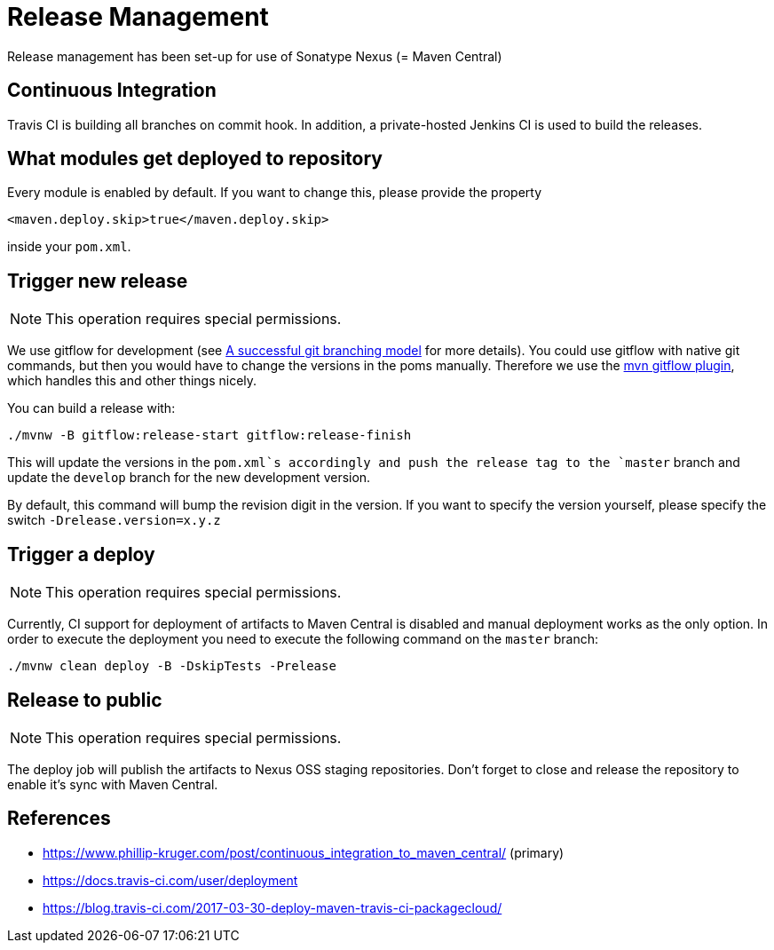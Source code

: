 = Release Management

Release management has been set-up for use of Sonatype Nexus (= Maven Central)

== Continuous Integration

Travis CI is building all branches on commit hook. In addition, a private-hosted Jenkins CI
is used to build the releases.

== What modules get deployed to repository

Every module is enabled by default. If you want to change this, please provide the property

[source,xml]
----
<maven.deploy.skip>true</maven.deploy.skip>
----
   
inside your `pom.xml`.

== Trigger new release

NOTE: This operation requires special permissions.

We use gitflow for development (see http://nvie.com/posts/a-successful-git-branching-model/[A successful git branching model] 
for more details). You could use gitflow with native git commands, but then you would have 
to change the versions in the poms manually. Therefore we use the 
https://github.com/aleksandr-m/gitflow-maven-plugin/[mvn gitflow plugin], which handles this and other 
things nicely.

You can build a release with:

[source,sh]
----
./mvnw -B gitflow:release-start gitflow:release-finish
----

	
This will update the versions in the `pom.xml`s accordingly and push the release tag to the `master` branch
and update the `develop` branch for the new development version.

By default, this command will bump the revision digit in the version. If you want to specify the version 
yourself, please specify the switch `-Drelease.version=x.y.z`

== Trigger a deploy

NOTE: This operation requires special permissions.

Currently, CI support for deployment of artifacts to Maven Central is disabled and manual deployment 
works as the only option. In order to execute the deployment you need to execute the following command
on the `master` branch:

[source,sh]
----
./mvnw clean deploy -B -DskipTests -Prelease
----

== Release to public

NOTE: This operation requires special permissions.

The deploy job will publish the artifacts to Nexus OSS staging repositories. Don't forget to close and release the 
repository to enable it's sync with Maven Central.


== References

* https://www.phillip-kruger.com/post/continuous_integration_to_maven_central/ (primary)
* https://docs.travis-ci.com/user/deployment
* https://blog.travis-ci.com/2017-03-30-deploy-maven-travis-ci-packagecloud/


      
